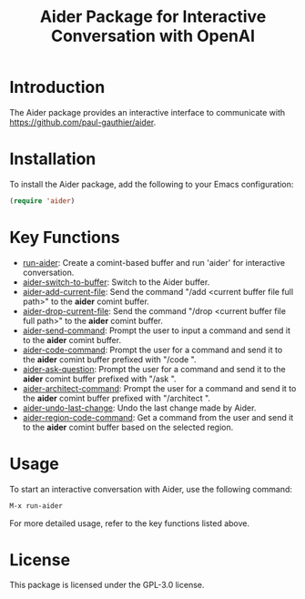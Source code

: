 #+TITLE: Aider Package for Interactive Conversation with OpenAI

* Introduction
The Aider package provides an interactive interface to communicate with https://github.com/paul-gauthier/aider.

* Installation
To install the Aider package, add the following to your Emacs configuration:

#+BEGIN_SRC emacs-lisp
(require 'aider)
#+END_SRC

* Key Functions
- [[#run-aider][run-aider]]: Create a comint-based buffer and run 'aider' for interactive conversation.
- [[#aider-switch-to-buffer][aider-switch-to-buffer]]: Switch to the Aider buffer.
- [[#aider-add-current-file][aider-add-current-file]]: Send the command "/add <current buffer file full path>" to the *aider* comint buffer.
- [[#aider-drop-current-file][aider-drop-current-file]]: Send the command "/drop <current buffer file full path>" to the *aider* comint buffer.
- [[#aider-send-command][aider-send-command]]: Prompt the user to input a command and send it to the *aider* comint buffer.
- [[#aider-code-command][aider-code-command]]: Prompt the user for a command and send it to the *aider* comint buffer prefixed with "/code ".
- [[#aider-ask-question][aider-ask-question]]: Prompt the user for a command and send it to the *aider* comint buffer prefixed with "/ask ".
- [[#aider-architect-command][aider-architect-command]]: Prompt the user for a command and send it to the *aider* comint buffer prefixed with "/architect ".
- [[#aider-undo-last-change][aider-undo-last-change]]: Undo the last change made by Aider.
- [[#aider-region-code-command][aider-region-code-command]]: Get a command from the user and send it to the *aider* comint buffer based on the selected region.

* Usage
To start an interactive conversation with Aider, use the following command:

#+BEGIN_SRC emacs-lisp
M-x run-aider
#+END_SRC

For more detailed usage, refer to the key functions listed above.

* License
This package is licensed under the GPL-3.0 license.
